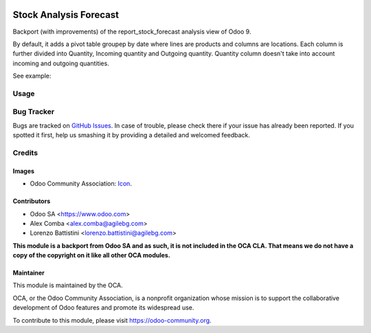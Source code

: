 .. image:: https://img.shields.io/badge/licence-LGPL--3-blue.svg
   :target: http://www.gnu.org/licenses/lgpl-3.0-standalone.html
   :alt: License: LGPL-3

=======================
Stock Analysis Forecast
=======================

Backport (with improvements) of the report_stock_forecast analysis view of Odoo 9.

By default, it adds a pivot table groupep by date where lines are products and columns are locations.
Each column is further divided into Quantity, Incoming quantity and Outgoing quantity.
Quantity column doesn't take into account incoming and outgoing quantities.

See example:

.. figure:: static/description/forecast.png
   :width: 600 px
   :alt: Sample forecast report

Usage
=====

.. image:: https://odoo-community.org/website/image/ir.attachment/5784_f2813bd/datas
   :alt: Try me on Runbot
   :target: https://runbot.odoo-community.org/runbot/151/8.0

Bug Tracker
===========

Bugs are tracked on `GitHub Issues
<https://github.com/OCA/stock-logistics-reporting/issues>`_. In case of trouble, please
check there if your issue has already been reported. If you spotted it first,
help us smashing it by providing a detailed and welcomed feedback.

Credits
=======

Images
------

* Odoo Community Association: `Icon <https://github.com/OCA/maintainer-tools/blob/master/template/module/static/description/icon.svg>`_.

Contributors
------------

* Odoo SA <https://www.odoo.com>
* Alex Comba <alex.comba@agilebg.com>
* Lorenzo Battistini <lorenzo.battistini@agilebg.com>

**This module is a backport from Odoo SA and as such, it is not included in the OCA CLA.
That means we do not have a copy of the copyright on it like all other OCA modules.**

Maintainer
----------

.. image:: https://odoo-community.org/logo.png
   :alt: Odoo Community Association
   :target: https://odoo-community.org

This module is maintained by the OCA.

OCA, or the Odoo Community Association, is a nonprofit organization whose
mission is to support the collaborative development of Odoo features and
promote its widespread use.

To contribute to this module, please visit https://odoo-community.org.
